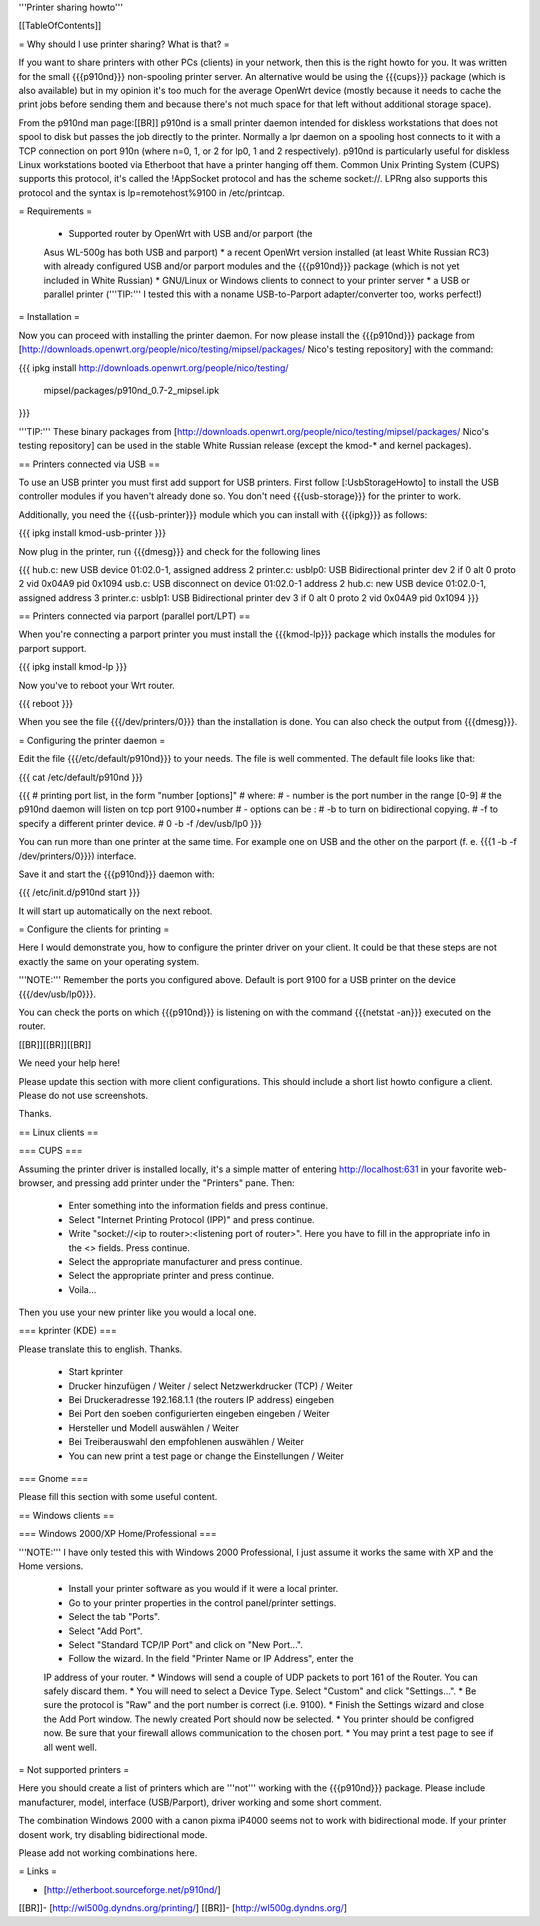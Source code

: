 '''Printer sharing howto'''


[[TableOfContents]]


= Why should I use printer sharing? What is that? =

If you want to share printers with other PCs (clients) in your
network, then this is the right howto for you. It was written
for the small {{{p910nd}}} non-spooling printer server.
An alternative would be using the {{{cups}}} package (which is also available) but
in my opinion it's too much for the average OpenWrt device (mostly because
it needs to cache the print jobs before sending them and because there's
not much space for that left without additional storage space).

From the p910nd man page:[[BR]]
p910nd is a small printer daemon intended for diskless workstations
that does not spool to disk but passes the job directly to the
printer. Normally a lpr daemon on a spooling host connects to it with
a TCP connection on port 910n (where n=0, 1, or 2 for lp0, 1 and 2
respectively). p910nd is particularly useful for diskless Linux
workstations booted via Etherboot that have a printer hanging off
them. Common Unix Printing System (CUPS) supports this protocol, it's
called the !AppSocket protocol and has the scheme socket://. LPRng also
supports this protocol and the syntax is lp=remotehost%9100
in /etc/printcap.


= Requirements =

   * Supported router by OpenWrt with USB and/or parport (the
   Asus WL-500g has both USB and parport)
   * a recent OpenWrt version installed (at least White Russian RC3)
   with already configured USB and/or parport modules and the
   {{{p910nd}}} package (which is not yet included in White Russian)
   * GNU/Linux or Windows clients to connect to your printer server
   * a USB or parallel printer ('''TIP:''' I tested this with a noname
   USB-to-Parport adapter/converter too, works perfect!)


= Installation =

Now you can proceed with installing the printer daemon. For now please
install the {{{p910nd}}} package from
[http://downloads.openwrt.org/people/nico/testing/mipsel/packages/ Nico's testing repository]
with the command:

{{{
ipkg install http://downloads.openwrt.org/people/nico/testing/ \
        mipsel/packages/p910nd_0.7-2_mipsel.ipk
}}}

'''TIP:''' These binary packages from
[http://downloads.openwrt.org/people/nico/testing/mipsel/packages/ Nico's testing repository] can be used
in the stable White Russian release (except the kmod-* and kernel packages).


== Printers connected via USB ==

To use an USB printer you must first add support for USB printers.
First follow [:UsbStorageHowto] to install the USB controller modules
if you haven't already done so. You don't need {{{usb-storage}}} for the
printer to work.

Additionally, you need the {{{usb-printer}}} module which you can install with
{{{ipkg}}} as follows:

{{{
ipkg install kmod-usb-printer
}}}

Now plug in the printer, run {{{dmesg}}} and check for the following lines

{{{
hub.c: new USB device 01:02.0-1, assigned address 2
printer.c: usblp0: USB Bidirectional printer dev 2 if 0 alt 0 proto 2 vid 0x04A9 pid 0x1094
usb.c: USB disconnect on device 01:02.0-1 address 2
hub.c: new USB device 01:02.0-1, assigned address 3
printer.c: usblp1: USB Bidirectional printer dev 3 if 0 alt 0 proto 2 vid 0x04A9 pid 0x1094
}}}


== Printers connected via parport (parallel port/LPT) ==

When you're connecting a parport printer you must install the {{{kmod-lp}}} package
which installs the modules for parport support.

{{{
ipkg install kmod-lp
}}}

Now you've to reboot your Wrt router.

{{{
reboot
}}}

When you see the file {{{/dev/printers/0}}} than the installation is done. You can also
check the output from {{{dmesg}}}.


= Configuring the printer daemon =

Edit the file {{{/etc/default/p910nd}}} to your needs. The file is
well commented. The default file looks like that:

{{{
cat /etc/default/p910nd
}}}

{{{
# printing port list, in the form "number [options]"
# where:
#  - number is the port number in the range [0-9]
#    the p910nd daemon will listen on tcp port 9100+number
#  - options can be :
#    -b to turn on bidirectional copying.
#    -f to specify a different printer device.
#
0  -b -f /dev/usb/lp0
}}}

You can run more than one printer at the same time. For example
one on USB and the other on the parport (f. e. {{{1  -b -f /dev/printers/0}}})
interface.

Save it and start the {{{p910nd}}} daemon with:

{{{
/etc/init.d/p910nd start
}}}

It will start up automatically on the next reboot.


= Configure the clients for printing =

Here I would demonstrate you, how to configure the printer driver
on your client. It could be that these steps are not exactly the
same on your operating system.

'''NOTE:''' Remember the ports you configured above. Default is port
9100 for a USB printer on the device {{{/dev/usb/lp0}}}.

You can check the ports on which {{{p910nd}}} is listening on with
the command {{{netstat -an}}} executed on the router.

[[BR]][[BR]][[BR]]

We need your help here!

Please update this section with more client configurations. This
should include a short list howto configure a client. Please do not
use screenshots.

Thanks.


== Linux clients ==


=== CUPS ===

Assuming the printer driver is installed locally, it's a simple matter of entering http://localhost:631 in your favorite web-browser, and pressing add printer under the "Printers" pane. Then:

 * Enter something into the information fields and press continue. 
 * Select "Internet Printing Protocol (IPP)" and press continue.
 * Write "socket://<ip to router>:<listening port of router>". Here you have to fill in the appropriate info in the <> fields. Press continue.
 * Select the appropriate manufacturer and press continue.
 * Select the appropriate printer and press continue.
 * Voila...

Then you use your new printer like you would a local one.



=== kprinter (KDE) ===

Please translate this to english. Thanks.

 * Start kprinter
 * Drucker hinzufügen / Weiter / select Netzwerkdrucker (TCP) / Weiter
 * Bei Druckeradresse 192.168.1.1 (the routers IP address) eingeben
 * Bei Port den soeben configurierten eingeben eingeben / Weiter
 * Hersteller und Modell auswählen / Weiter
 * Bei Treiberauswahl den empfohlenen auswählen / Weiter
 * You can new print a test page or change the Einstellungen / Weiter


=== Gnome ===

Please fill this section with some useful content.


== Windows clients ==


=== Windows 2000/XP Home/Professional ===

'''NOTE:''' I have only tested this with Windows 2000 Professional, I just
assume it works the same with XP and the Home versions.

 * Install your printer software as you would if it were a local printer.
 * Go to your printer properties in the control panel/printer settings.
 * Select the tab "Ports".
 * Select "Add Port".
 * Select "Standard TCP/IP Port" and click on "New Port...".
 * Follow the wizard. In the field "Printer Name or IP Address", enter the
 IP address of your router.
 * Windows will send a couple of UDP packets to port 161 of the Router. You
 can safely discard them.
 * You will need to select a Device Type. Select "Custom" and click "Settings...".
 * Be sure the protocol is "Raw" and the port number is correct (i.e. 9100).
 * Finish the Settings wizard and close the Add Port window. The newly created Port
 should now be selected.
 * You printer should be configred now. Be sure that your firewall allows communication
 to the chosen port.
 * You may print a test page to see if all went well.


= Not supported printers =

Here you should create a list of printers which are '''not''' working
with the {{{p910nd}}} package. Please include manufacturer, model,
interface (USB/Parport), driver working  and some short comment.

The combination Windows 2000 with a canon pixma iP4000 seems not to
work with bidirectional mode. If your printer dosent work, try disabling
bidirectional mode.


Please add not working combinations here.


= Links =

- [http://etherboot.sourceforge.net/p910nd/]
[[BR]]- [http://wl500g.dyndns.org/printing/]
[[BR]]- [http://wl500g.dyndns.org/]
